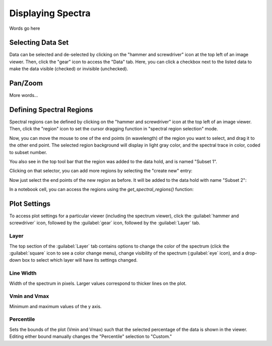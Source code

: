 ******************
Displaying Spectra
******************

Words go here



Selecting Data Set
==================

Data can be selected and de-selected by clicking on the "hammer and screwdriver" icon at the top left of an image viewer. Then, click the "gear" icon to access the "Data" tab. Here, you can click a checkbox next to the listed data to make the data visible (checked) or invisible (unchecked).

.. image:: img/spec_viewer_with_data.png

.. image:: img/data_tab.png

Pan/Zoom
========

More words...

Defining Spectral Regions
=========================

Spectral regions can be defined by clicking on the "hammer and screwdriver" icon at the top left of an image
viewer. Then, click the "region" icon to set the cursor dragging function in "spectral region selection" mode.

.. image:: img/spectral_region_1.png

Now, you can move the mouse to one of the end points (in wavelength) of the region you want to select, and drag
it to the other end point. The selected region background will display in light gray color, and the spectral trace
in color, coded to subset number.

You also see in the top tool bar that the region was added to the data hold, and is named "Subset 1".

.. image:: img/spectral_region_2.png

Clicking on that selector, you can add more regions by selecting the "create new" entry:

.. image:: img/spectral_region_3.png

Now just select the end points of the new region as before. It will be added to the data hold with name "Subset 2":

.. image:: img/spectral_region_4.png

In a notebook cell, you can access the regions using the `get_spectral_regions()` function:

.. image:: img/spectral_region_5.png


Plot Settings
=============

To access plot settings for a particular viewer (including the spectrum viewer), click the :guilabel:`hammer and screwdriver` icon, followed by the :guilabel:`gear` icon, followed by the  :guilabel:`Layer` tab.

.. image:: img/specviz_plot_settings.png

Layer
-----

The top section of the :guilabel:`Layer` tab contains options to change the color of the spectrum (click the :guilabel:`square` icon to see a color change menu), change visibility of the spectrum (:guilabel:`eye` icon), and a drop-down box to select which layer will have its settings changed.

Line Width
----------

Width of the spectrum in pixels. Larger values correspond to thicker lines on the plot.

Vmin and Vmax
-------------

Minimum and maximum values of the y axis.

Percentile
----------

Sets the bounds of the plot (Vmin and Vmax) such that the selected percentage of the data is shown in the viewer. Editing either bound manually changes the "Percentile" selection to "Custom."
